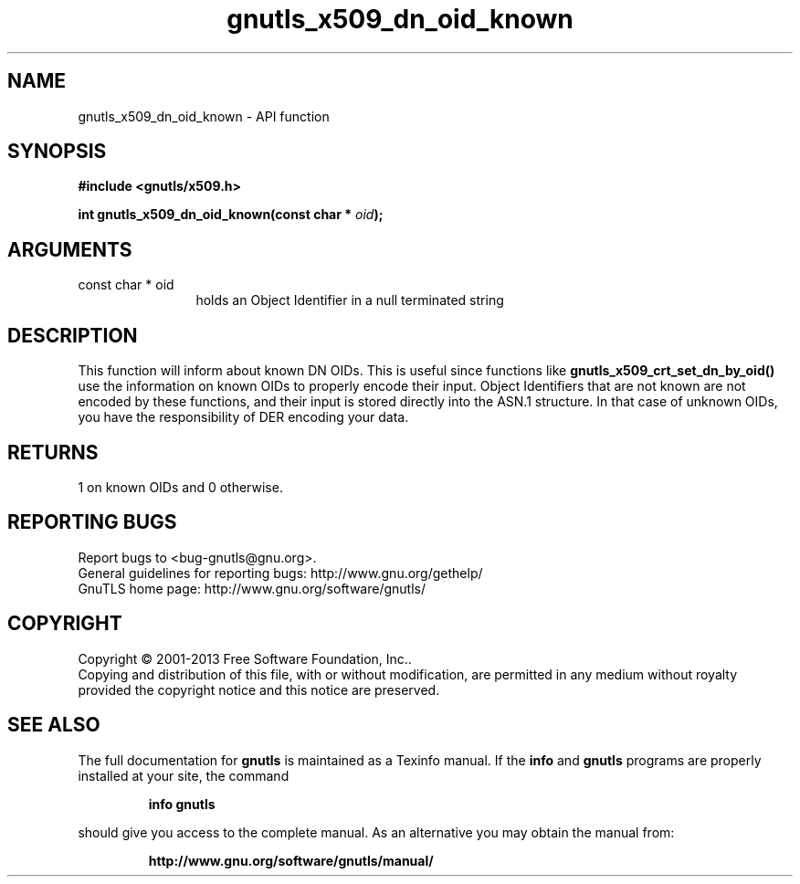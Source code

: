 .\" DO NOT MODIFY THIS FILE!  It was generated by gdoc.
.TH "gnutls_x509_dn_oid_known" 3 "3.2.5" "gnutls" "gnutls"
.SH NAME
gnutls_x509_dn_oid_known \- API function
.SH SYNOPSIS
.B #include <gnutls/x509.h>
.sp
.BI "int gnutls_x509_dn_oid_known(const char * " oid ");"
.SH ARGUMENTS
.IP "const char * oid" 12
holds an Object Identifier in a null terminated string
.SH "DESCRIPTION"
This function will inform about known DN OIDs. This is useful since
functions like \fBgnutls_x509_crt_set_dn_by_oid()\fP use the information
on known OIDs to properly encode their input. Object Identifiers
that are not known are not encoded by these functions, and their
input is stored directly into the ASN.1 structure. In that case of
unknown OIDs, you have the responsibility of DER encoding your
data.
.SH "RETURNS"
1 on known OIDs and 0 otherwise.
.SH "REPORTING BUGS"
Report bugs to <bug-gnutls@gnu.org>.
.br
General guidelines for reporting bugs: http://www.gnu.org/gethelp/
.br
GnuTLS home page: http://www.gnu.org/software/gnutls/

.SH COPYRIGHT
Copyright \(co 2001-2013 Free Software Foundation, Inc..
.br
Copying and distribution of this file, with or without modification,
are permitted in any medium without royalty provided the copyright
notice and this notice are preserved.
.SH "SEE ALSO"
The full documentation for
.B gnutls
is maintained as a Texinfo manual.  If the
.B info
and
.B gnutls
programs are properly installed at your site, the command
.IP
.B info gnutls
.PP
should give you access to the complete manual.
As an alternative you may obtain the manual from:
.IP
.B http://www.gnu.org/software/gnutls/manual/
.PP
